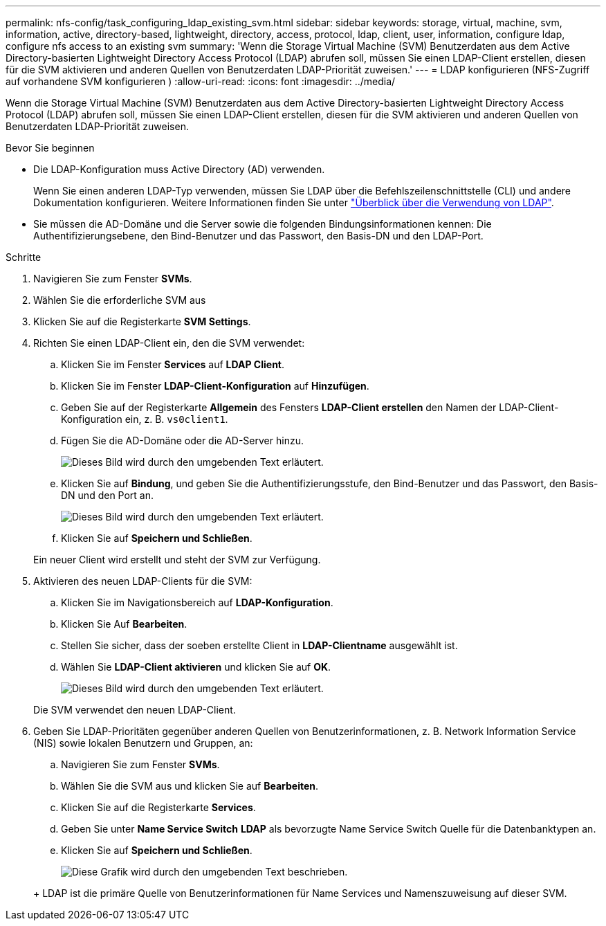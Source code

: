 ---
permalink: nfs-config/task_configuring_ldap_existing_svm.html 
sidebar: sidebar 
keywords: storage, virtual, machine, svm, information, active, directory-based, lightweight, directory, access, protocol, ldap, client, user, information, configure ldap, configure nfs access to an existing svm 
summary: 'Wenn die Storage Virtual Machine (SVM) Benutzerdaten aus dem Active Directory-basierten Lightweight Directory Access Protocol (LDAP) abrufen soll, müssen Sie einen LDAP-Client erstellen, diesen für die SVM aktivieren und anderen Quellen von Benutzerdaten LDAP-Priorität zuweisen.' 
---
= LDAP konfigurieren (NFS-Zugriff auf vorhandene SVM konfigurieren )
:allow-uri-read: 
:icons: font
:imagesdir: ../media/


[role="lead"]
Wenn die Storage Virtual Machine (SVM) Benutzerdaten aus dem Active Directory-basierten Lightweight Directory Access Protocol (LDAP) abrufen soll, müssen Sie einen LDAP-Client erstellen, diesen für die SVM aktivieren und anderen Quellen von Benutzerdaten LDAP-Priorität zuweisen.

.Bevor Sie beginnen
* Die LDAP-Konfiguration muss Active Directory (AD) verwenden.
+
Wenn Sie einen anderen LDAP-Typ verwenden, müssen Sie LDAP über die Befehlszeilenschnittstelle (CLI) und andere Dokumentation konfigurieren. Weitere Informationen finden Sie unter link:https://docs.netapp.com/us-en/ontap/nfs-config/using-ldap-concept.html["Überblick über die Verwendung von LDAP"^].

* Sie müssen die AD-Domäne und die Server sowie die folgenden Bindungsinformationen kennen: Die Authentifizierungsebene, den Bind-Benutzer und das Passwort, den Basis-DN und den LDAP-Port.


.Schritte
. Navigieren Sie zum Fenster *SVMs*.
. Wählen Sie die erforderliche SVM aus
. Klicken Sie auf die Registerkarte *SVM Settings*.
. Richten Sie einen LDAP-Client ein, den die SVM verwendet:
+
.. Klicken Sie im Fenster *Services* auf *LDAP Client*.
.. Klicken Sie im Fenster *LDAP-Client-Konfiguration* auf *Hinzufügen*.
.. Geben Sie auf der Registerkarte *Allgemein* des Fensters *LDAP-Client erstellen* den Namen der LDAP-Client-Konfiguration ein, z. B. `vs0client1`.
.. Fügen Sie die AD-Domäne oder die AD-Server hinzu.
+
image::../media/ldap_client_creation_general_tab_nfs.gif[Dieses Bild wird durch den umgebenden Text erläutert.]

.. Klicken Sie auf *Bindung*, und geben Sie die Authentifizierungsstufe, den Bind-Benutzer und das Passwort, den Basis-DN und den Port an.
+
image::../media/ldap_client_creation_binding_tab_nfs.gif[Dieses Bild wird durch den umgebenden Text erläutert.]

.. Klicken Sie auf *Speichern und Schließen*.


+
Ein neuer Client wird erstellt und steht der SVM zur Verfügung.

. Aktivieren des neuen LDAP-Clients für die SVM:
+
.. Klicken Sie im Navigationsbereich auf *LDAP-Konfiguration*.
.. Klicken Sie Auf *Bearbeiten*.
.. Stellen Sie sicher, dass der soeben erstellte Client in *LDAP-Clientname* ausgewählt ist.
.. Wählen Sie *LDAP-Client aktivieren* und klicken Sie auf *OK*.
+
image::../media/ldap_svm_configuration_active_ldap_client_nfs.gif[Dieses Bild wird durch den umgebenden Text erläutert.]



+
Die SVM verwendet den neuen LDAP-Client.

. Geben Sie LDAP-Prioritäten gegenüber anderen Quellen von Benutzerinformationen, z. B. Network Information Service (NIS) sowie lokalen Benutzern und Gruppen, an:
+
.. Navigieren Sie zum Fenster *SVMs*.
.. Wählen Sie die SVM aus und klicken Sie auf *Bearbeiten*.
.. Klicken Sie auf die Registerkarte *Services*.
.. Geben Sie unter *Name Service Switch* *LDAP* als bevorzugte Name Service Switch Quelle für die Datenbanktypen an.
.. Klicken Sie auf *Speichern und Schließen*.


+
image::../media/name_services_ldap_priority_nfs.gif[Diese Grafik wird durch den umgebenden Text beschrieben.]

+
+ LDAP ist die primäre Quelle von Benutzerinformationen für Name Services und Namenszuweisung auf dieser SVM.


